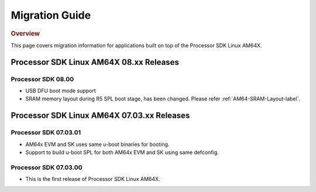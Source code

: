 ************************************
Migration Guide
************************************

.. rubric:: Overview

This page covers migration information for applications built on top
of the Processor SDK Linux AM64X.

Processor SDK Linux AM64X 08.xx Releases
========================================

Processor SDK 08.00
------------------------
- USB DFU boot mode support
- SRAM memory layout during R5 SPL boot stage, has been changed. Please refer :ref:`AM64-SRAM-Layout-label`.

Processor SDK Linux AM64X 07.03.xx Releases
===========================================

Processor SDK 07.03.01
----------------------
- AM64x EVM and SK uses same u-boot binaries for booting.
- Support to build u-boot SPL for both AM64x EVM and SK using same defconfig.

Processor SDK 07.03.00
----------------------
- This is the first release of Processor SDK Linux AM64X. 
